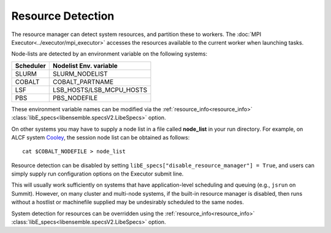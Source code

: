 .. _resource_detection:

Resource Detection
==================

The resource manager can detect system resources, and partition
these to workers. The :doc:`MPI Executor<../executor/mpi_executor>`
accesses the resources available to the current worker when launching tasks.

Node-lists are detected by an environment variable on the following systems:

===========  ===========================
Scheduler       Nodelist Env. variable
===========  ===========================
SLURM           SLURM_NODELIST
COBALT          COBALT_PARTNAME
LSF             LSB_HOSTS/LSB_MCPU_HOSTS
PBS             PBS_NODEFILE
===========  ===========================

These environment variable names can be modified via the  :ref:`resource_info<resource_info>`
:class:`libE_specs<libensemble.specsV2.LibeSpecs>` option.

On other systems you may have to supply a node list in a file called **node_list**
in your run directory. For example, on ALCF system Cooley_, the session node list
can be obtained as follows::

            cat $COBALT_NODEFILE > node_list

Resource detection can be disabled by setting
``libE_specs["disable_resource_manager"] = True``, and users can simply supply run
configuration options on the Executor submit line.

This will usually work sufficiently on
systems that have application-level scheduling and queuing (e.g., ``jsrun`` on Summit).
However, on many cluster and multi-node systems, if the built-in resource
manager is disabled, then runs without a hostlist or machinefile supplied may be
undesirably scheduled to the same nodes.

System detection for resources can be overridden using the :ref:`resource_info<resource_info>`
:class:`libE_specs<libensemble.specsV2.LibeSpecs>` option.

.. _Cooley: https://www.alcf.anl.gov/support-center/cooley
